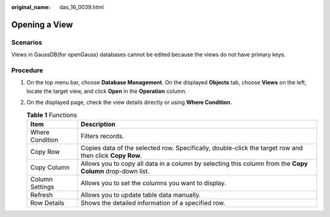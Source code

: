 :original_name: das_16_0039.html

.. _das_16_0039:

Opening a View
==============

Scenarios
---------

Views in GaussDB(for openGauss) databases cannot be edited because the views do not have primary keys.

Procedure
---------

#. On the top menu bar, choose **Database Management**. On the displayed **Objects** tab, choose **Views** on the left, locate the target view, and click **Open** in the **Operation** column.
#. On the displayed page, check the view details directly or using **Where Condition**.

   .. table:: **Table 1** Functions

      +-----------------+-----------------------------------------------------------------------------------------------------------+
      | Item            | Description                                                                                               |
      +=================+===========================================================================================================+
      | Where Condition | Filters records.                                                                                          |
      +-----------------+-----------------------------------------------------------------------------------------------------------+
      | Copy Row        | Copies data of the selected row. Specifically, double-click the target row and then click **Copy Row**.   |
      +-----------------+-----------------------------------------------------------------------------------------------------------+
      | Copy Column     | Allows you to copy all data in a column by selecting this column from the **Copy Column** drop-down list. |
      +-----------------+-----------------------------------------------------------------------------------------------------------+
      | Column Settings | Allows you to set the columns you want to display.                                                        |
      +-----------------+-----------------------------------------------------------------------------------------------------------+
      | Refresh         | Allows you to update table data manually.                                                                 |
      +-----------------+-----------------------------------------------------------------------------------------------------------+
      | Row Details     | Shows the detailed information of a specified row.                                                        |
      +-----------------+-----------------------------------------------------------------------------------------------------------+
